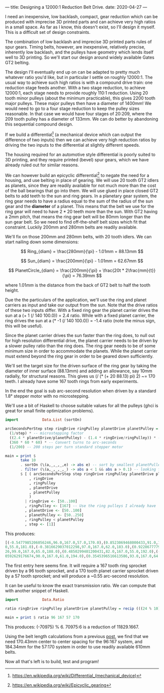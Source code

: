 ---
title: Designing a 12000:1 Reduction Belt Drive.
date: 2020-04-27
---

I need an inexpensive, low backlash, compact, gear reduction which can
be produced with imprecise 3D printed parts and can achieve very high
ratios in a small space. As far as I know, this doesn't exist, so I'll
design it myself. This is a difficult set of design constraints.

The combination of low backlash and imprecise 3D printed parts rules
of spur gears. Timing belts, however, are inexpensive, relatively
precise, inherently low backlash, and the pulleys have geometry which
lends itself well to 3D printing. So we'll start our design around
widely available Gates GT2 belting.

The design I'll eventually end up on can be adapted to pretty much
whatever ratio you'd like, but in particular I settle on roughly
12000:1. The usual way to achieve such high ratios is with a compound
drive train: one reduction stage feeds another. With a two stage
reduction, to achieve 12000:1, each stage needs to provide roughly
110:1 reduction. Using 20 tooth minor pulleys (about the minimum
practicable), this gives 2200 tooth major pulleys. These major pulleys
then have a diameter of 1400mm! We would need to go to a four stage
reduction to keep the pulley sizes reasonable. In that case we would
have four stages of 20:209, where the 209 tooth pulley has a diameter
of 133mm. We can do better by abandoning this sequential compound design.

If we build a differential[fn:1] (a mechanical device which can output the
difference of two inputs) then we can achieve very high reduction
ratios by driving the two inputs to the differential at slightly
different speeds.

The housing required for an automotive style differential is poorly
suited to 3D printing, and they require printed (bevel) spur gears,
which we have already ruled out for similar reasons.

We can however build an epicyclic differential[fn:2] to negate the
need for a housing, and use belting in place of gearing. We will use
20 tooth GT2 idlers as planets, since they are readily available for
not much more than the cost of the ball bearings that go into them. We
will use glued in place closed GT2 belts to add teeth to the sun and
ring gears. In a planetary gear system, the ring gear needs to have a
radius equal to the sum of the radius of the sun gear and the
*diameter* of a planet. This means that the belt we use for the ring
gear will need to have $2*20$ teeth more than the sun. With GT2 having
a 2mm pitch, that means the ring gear belt will be 80mm longer than
the sun gear belt. So we need to find off-the-shelf belt sizes which
fit that constraint. Luckily 200mm and 280mm belts are readily
available.

We'll fix on those 200mm and 280mm belts, with 20 tooth idlers. We can
start nailing down some dimensions:

\[ Ring_{diam} = \frac{280mm}{\pi} - 1.01mm = 88.13mm \]

\[ Sun_{diam} = \frac{200mm}{\pi} - 1.01mm = 62.67mm \]

\[ PlanetCircle_{diam} = \frac{200mm}{\pi} + \frac{20t * 2\frac{mm}{t}}{\pi} = 76.39mm \]

where $1.01mm$ is the distance from the back of GT2 belt to half the
tooth height.

Due the the particulars of the application, we'll use the ring and
planet carriers as input and take our output from the sun. Note that
the drive ratios of these two inputs differ. With a fixed ring gear
the planet carrier drives the sun at a (+ 1 (/ 140 100.0)) = 2.4
ratio. While with a fixed planet carrier, the ring drives the sun at a
(* -1 (/ 140 100.0)) = -1.4 ratio (note the minus sign, this will be
useful).

Since the planet carrier drives the sun faster than the ring does, to
null out for high resolution differential drive, the planet carrier
needs to be driven by a slower pulley ratio than the ring does. The
ring gear needs to be of some minimum size in order to accommodate the
planets. While the planet carrier must extend beyond the ring gear in
order to be geared down sufficiently.

We'll set the target size for the driven surface of the ring gear by
taking the diameter of inner surface (88.13mm) and adding an
allowance, say 10mm radially, for structural reasons. This gives us (/
(* (+ 20 88.13) pi) 2) ~= 170 teeth. I already have some 167 tooth
rings from early experiments.

In the end the goal is sub arc-second resolution when driven by a
standard 1.8° stepper motor with no microstepping.

We'll use a bit of Haskell to choose suitable values for all the
pulleys (ghci is great for small finite optimization problems).
#+BEGIN_SRC haskell :results output
import           Data.List (sortOn)

arcSecondsPerStep step ringDrive ringPulley planetDrive planetPulley =
  (1/step) * -- microstepping factor
  ((2.4 * planetDrive/planetPulley) - (1.4 * ringDrive/ringPulley)) * -- differential ratio
  (360 * 60 * 60) * -- Convert turns to arc-seconds
  (1/200) -- 200 steps per turn standard stepper motor

main = print $
       take 10
       . sortOn (\(a,_,_,_,e) -> abs e) -- sort by smallest planetPulley
       . filter (\(a,_,_,_,_) -> abs a < 1 && abs a > 0.1) -- looking for sub arc-second
       $ [ ( arcSecondsPerStep step ringDrive ringPulley planetDrive planetPulley
           , ringDrive
           , ringPulley
           , planetDrive
           , planetPulley
           )
         | ringDrive <- [50..100]
         , ringPulley <- [167] -- Use the ring pulleys I already have
         , planetDrive <- [50..100]
         , planetPulley <- [50..250]
         , ringPulley < planetPulley
         , step <- [1]]
#+END_SRC

This produces:
#+BEGIN_SRC haskell
[(-0.5477985206056246,96.0,167.0,57.0,170.0),(0.8523069468000433,91.0,167.0,55.0,173.0),(-0.38588017335448477,87.0,167.
0,55.0,181.0),(-0.3816629037012298,97.0,167.0,62.0,183.0),(0.9228677779576967,82.0,167.0,53.0,185.0),(-0.99069945215932
26,99.0,167.0,65.0,188.0),(0.4850299401200431,82.0,167.0,55.0,192.0),(-0.4850299401200431,85.0,167.0,57.0,192.0),(0.960
0592629176674,90.0,167.0,61.0,194.0),(0.3545396516613586,93.0,167.0,64.0,197.0)]
#+END_SRC

The first entry here seems fine. It will require a 167 tooth ring sprocket driven by a 96 tooth sprocket, and a 170 tooth planet carrier sprocket driven by a 57 tooth sprocket; and will produce a ~0.55 arc-second resolution.

It can be useful to know the exact transmission ratio. We can compute that with another snippet of Haskell.
#+BEGIN_SRC haskell :results output
import           Data.Ratio

ratio ringDrive ringPulley planetDrive planetPulley = recip (((24 % 10) * (planetDrive % planetPulley)) - ((14 % 10) * (ringDrive % ringPulley)))

main = print $ ratio 96 167 57 170
#+END_SRC
This produces: (-70975) % 6.
70975:6 is a reduction of 11829.1667.

Using the belt length calculations from a previous
[[https://timput.com/posts/beltLength.html][post]], we find that we need 170.43mm center to center spacing for the 96:167 system, and 184.34mm for the 57:170 system in order to use readily available 610mm belts.

Now all that's left is to build, test and program!


[fn:1] [[https://en.wikipedia.org/wiki/Differential_(mechanical_device)]]
[fn:2] https://en.wikipedia.org/wiki/Epicyclic_gearing
